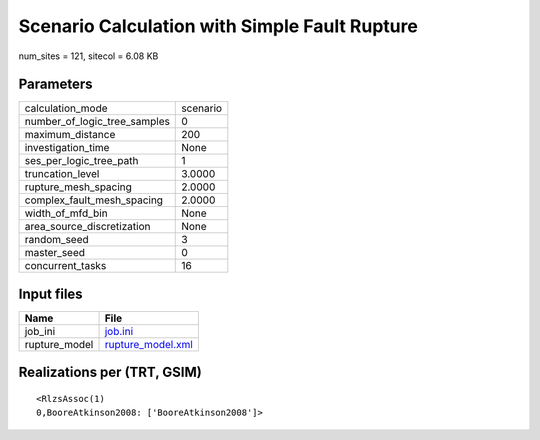 Scenario Calculation with Simple Fault Rupture
==============================================

num_sites = 121, sitecol = 6.08 KB

Parameters
----------
============================ ========
calculation_mode             scenario
number_of_logic_tree_samples 0       
maximum_distance             200     
investigation_time           None    
ses_per_logic_tree_path      1       
truncation_level             3.0000  
rupture_mesh_spacing         2.0000  
complex_fault_mesh_spacing   2.0000  
width_of_mfd_bin             None    
area_source_discretization   None    
random_seed                  3       
master_seed                  0       
concurrent_tasks             16      
============================ ========

Input files
-----------
============= ========================================
Name          File                                    
============= ========================================
job_ini       `job.ini <job.ini>`_                    
rupture_model `rupture_model.xml <rupture_model.xml>`_
============= ========================================

Realizations per (TRT, GSIM)
----------------------------

::

  <RlzsAssoc(1)
  0,BooreAtkinson2008: ['BooreAtkinson2008']>